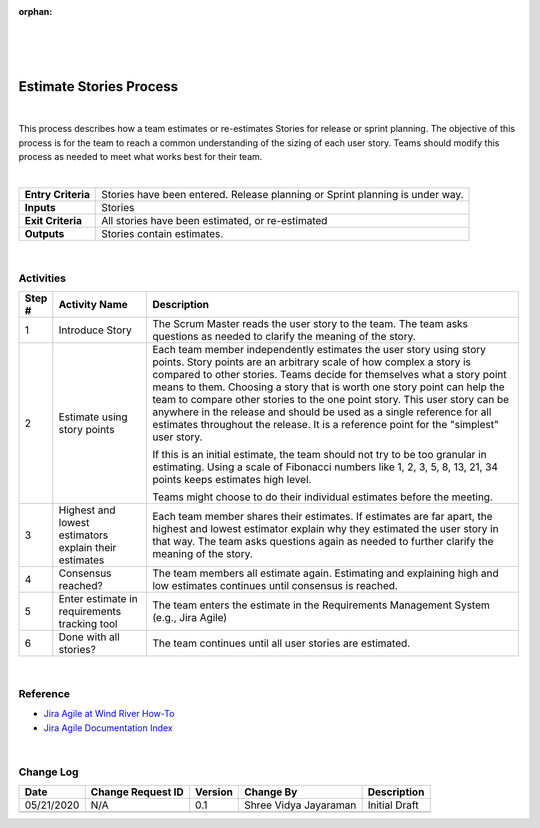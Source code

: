 :orphan:

|
|
|

=================================
Estimate Stories Process
=================================

|

This process describes how a team estimates or re-estimates Stories for release or sprint planning. The objective of this process is for the team to reach a common understanding of the sizing of each user story.  Teams should modify this process as needed to meet what works best for their team.

|

+--------------------------------------+--------------------------------------+
| **Entry Criteria**                   | Stories have been entered.           |
|                                      | Release planning or Sprint planning  |
|                                      | is under way.                        |
+--------------------------------------+--------------------------------------+
| **Inputs**                           | Stories                              |
+--------------------------------------+--------------------------------------+
| **Exit Criteria**                    | All stories have been estimated, or  |
|                                      | re-estimated                         |
+--------------------------------------+--------------------------------------+
| **Outputs**                          | Stories contain estimates.           |
+--------------------------------------+--------------------------------------+

|

**Activities**
--------------

|estimating stories|

.. list-table::
   :widths: 10 30 120
   :header-rows: 1   
   
   * - Step #
     - Activity Name
     - Description
    
   * - 1
     - Introduce Story
     - The Scrum Master reads the user story to the team. The team asks questions as needed to clarify the meaning of the story.
    
   * - 2
     - Estimate using story points
     - Each team member independently estimates the user story using story points. Story points are an arbitrary scale of how complex a story is compared to other stories. Teams decide for themselves what a story point means to them. Choosing a story that is worth one story point can help the team to compare other stories to the one point story. This user story can be anywhere in the release and should be used as a single reference for all estimates throughout the release. It is a reference point for the "simplest" user story.
  
       If this is an initial estimate, the team should not try to be too granular in estimating. Using a scale of Fibonacci numbers like 1, 2, 3, 5, 8, 13, 21, 34 points keeps estimates high level.
  
       Teams might choose to do their individual estimates before the meeting.
    
   * - 3
     - Highest and lowest estimators explain their estimates
     - Each team member shares their estimates. If estimates are far apart, the highest and lowest estimator explain why they estimated the user story in that way. The team asks questions again as needed to further clarify the meaning of the story. 

   * - 4
     - Consensus reached?
     - The team members all estimate again. Estimating and explaining high and low estimates continues until consensus is reached.

   * - 5
     - Enter estimate in requirements tracking tool
     - The team enters the estimate in the Requirements Management System (e.g., Jira Agile)

   * - 6
     - Done with all stories?
     - The team continues until all user stories are estimated. 

|
	 
**Reference**
-------------
-  `Jira Agile at Wind River How-To <https://jive.windriver.com/docs/DOC-76370>`__
-  `Jira Agile Documentation Index  <https://jive.windriver.com/docs/DOC-76381>`__
   
|

**Change Log**
--------------

+--------------+-------------------------+---------------+-------------------------+-----------------------------------------------------------------------------------------------------+
| **Date**     | **Change Request ID**   | **Version**   | **Change By**           | **Description**                                                                                     |
+--------------+-------------------------+---------------+-------------------------+-----------------------------------------------------------------------------------------------------+
| 05/21/2020   | N/A                     | 0.1           | Shree Vidya Jayaraman   | Initial Draft                                                                                       |
+--------------+-------------------------+---------------+-------------------------+-----------------------------------------------------------------------------------------------------+
|              |                         |               |                         |                                                                                                     |
+--------------+-------------------------+---------------+-------------------------+-----------------------------------------------------------------------------------------------------+

.. |estimating stories| image:: ../../../_static/Operations/ProgramManagement/EstimateStories.jpg